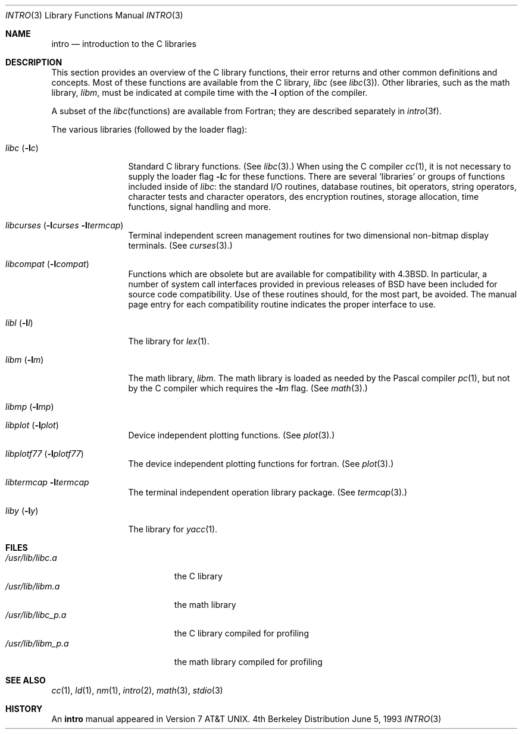 .\" Copyright (c) 1980, 1991, 1993
.\"	The Regents of the University of California.  All rights reserved.
.\"
.\" Redistribution and use in source and binary forms, with or without
.\" modification, are permitted provided that the following conditions
.\" are met:
.\" 1. Redistributions of source code must retain the above copyright
.\"    notice, this list of conditions and the following disclaimer.
.\" 2. Redistributions in binary form must reproduce the above copyright
.\"    notice, this list of conditions and the following disclaimer in the
.\"    documentation and/or other materials provided with the distribution.
.\" 3. All advertising materials mentioning features or use of this software
.\"    must display the following acknowledgement:
.\"	This product includes software developed by the University of
.\"	California, Berkeley and its contributors.
.\" 4. Neither the name of the University nor the names of its contributors
.\"    may be used to endorse or promote products derived from this software
.\"    without specific prior written permission.
.\"
.\" THIS SOFTWARE IS PROVIDED BY THE REGENTS AND CONTRIBUTORS ``AS IS'' AND
.\" ANY EXPRESS OR IMPLIED WARRANTIES, INCLUDING, BUT NOT LIMITED TO, THE
.\" IMPLIED WARRANTIES OF MERCHANTABILITY AND FITNESS FOR A PARTICULAR PURPOSE
.\" ARE DISCLAIMED.  IN NO EVENT SHALL THE REGENTS OR CONTRIBUTORS BE LIABLE
.\" FOR ANY DIRECT, INDIRECT, INCIDENTAL, SPECIAL, EXEMPLARY, OR CONSEQUENTIAL
.\" DAMAGES (INCLUDING, BUT NOT LIMITED TO, PROCUREMENT OF SUBSTITUTE GOODS
.\" OR SERVICES; LOSS OF USE, DATA, OR PROFITS; OR BUSINESS INTERRUPTION)
.\" HOWEVER CAUSED AND ON ANY THEORY OF LIABILITY, WHETHER IN CONTRACT, STRICT
.\" LIABILITY, OR TORT (INCLUDING NEGLIGENCE OR OTHERWISE) ARISING IN ANY WAY
.\" OUT OF THE USE OF THIS SOFTWARE, EVEN IF ADVISED OF THE POSSIBILITY OF
.\" SUCH DAMAGE.
.\"
.\"     @(#)intro.3	8.1 (Berkeley) 6/5/93
.\"	$FreeBSD$
.\"
.Dd June 5, 1993
.Dt INTRO 3
.Os BSD 4
.Sh NAME
.Nm intro
.Nd introduction to the C libraries
.Sh DESCRIPTION
This section provides an overview of the C
library functions, their error returns and other
common definitions and concepts.
Most of these functions are available from the C library,
.Em libc
(see
.Xr libc 3 ) .
Other libraries, such as the math library,
.Em libm ,
must be indicated at compile time with the
.Fl l
option of the compiler.
.Pp
A subset of the
.Xr libc functions
are available from Fortran;
they are described separately in
.Xr intro 3f .
.Pp
The various libraries (followed by the loader flag):
.Bl -tag -width "libc (-lc)"
.It Xr libc Pq Fl l Ns Ar c
Standard C library functions. (See
.Xr libc 3 . ) When using the C compiler
.Xr cc 1 ,
it is not necessary
to supply the loader flag
.Fl l Ns Ar c
for these functions.
There are several `libraries' or groups of functions included inside of
.Xr libc : the standard
.Tn I/O
routines,
database routines,
bit operators,
string operators,
character tests and character operators,
des encryption routines,
storage allocation, time functions, signal handling and more.
.It Xo
.Xr libcurses
.Pf ( Fl l Ns Ar curses
.Fl l Ns Ar termcap )
.Xc
Terminal independent screen management routines
for two dimensional non-bitmap display terminals.
(See
.Xr curses 3 . )
.It Xr libcompat Pq Fl l Ns Ar compat
Functions which are obsolete but are available for compatibility with
.Bx 4.3 .
In particular,
a number of system call interfaces provided in previous releases of
.Bx
have been included for source code compatibility.
Use of these routines should, for the most part, be avoided.
The manual page entry for each compatibility routine
indicates the proper interface to use. 
.\" .It Xr libkvm
.It Xr libl Pq Fl l Ns Ar l
The library for
.Xr lex 1 .
.\" .It Xr libln
.It Xr libm Pq Fl l Ns Ar m
The math library,
.Em libm .
The math library is loaded as needed by the Pascal compiler
.Xr pc 1 ,
but not by the C compiler which requires the
.Fl l Ns Ar m
flag.
(See
.Xr math 3 . )
.It Xr libmp Pq Fl l Ns Ar mp
.\" .It Xr libom
.\" Old math library.
.It Xr libplot Pq Fl l Ns Ar plot
Device independent plotting functions. 
(See
.Xr plot 3 . )
.It Xr libplotf77 Pq Fl l Ns Ar plotf77
The device independent plotting functions for fortran. 
(See
.Xr plot 3 . )
.\" .It Xr libresolv Pq Fl l Ns Ar resolv
.\" Routines for network address resolution.
.It Xr libtermcap Fl l Ns Ar termcap
The terminal independent operation library package. (See
.Xr termcap 3 . )
.\" .It libvt0.a
.It Xr liby Pq Fl l Ns Ar y
The library for
.Xr yacc 1 .
.El
.Sh FILES
.Bl -tag -width /usr/lib/libm_p.a -compact
.It Pa /usr/lib/libc.a
the C library
.It Pa /usr/lib/libm.a
the math library
.It Pa /usr/lib/libc_p.a
the C library compiled for profiling
.It Pa /usr/lib/libm_p.a
the math library compiled for profiling
.El
.Sh SEE ALSO
.\" .Xr libc 3 ,
.Xr cc 1 ,
.Xr ld 1 ,
.Xr nm 1 ,
.Xr intro 2 ,
.Xr math 3 ,
.Xr stdio 3
.\" .Sh LIST OF FUNCTIONS
.\" .Bl -column "strncasecmpxxx" "system"
.\" .Sy Name	Description
.\" .El
.Sh HISTORY
An
.Nm intro
manual appeared in
.At v7 .
